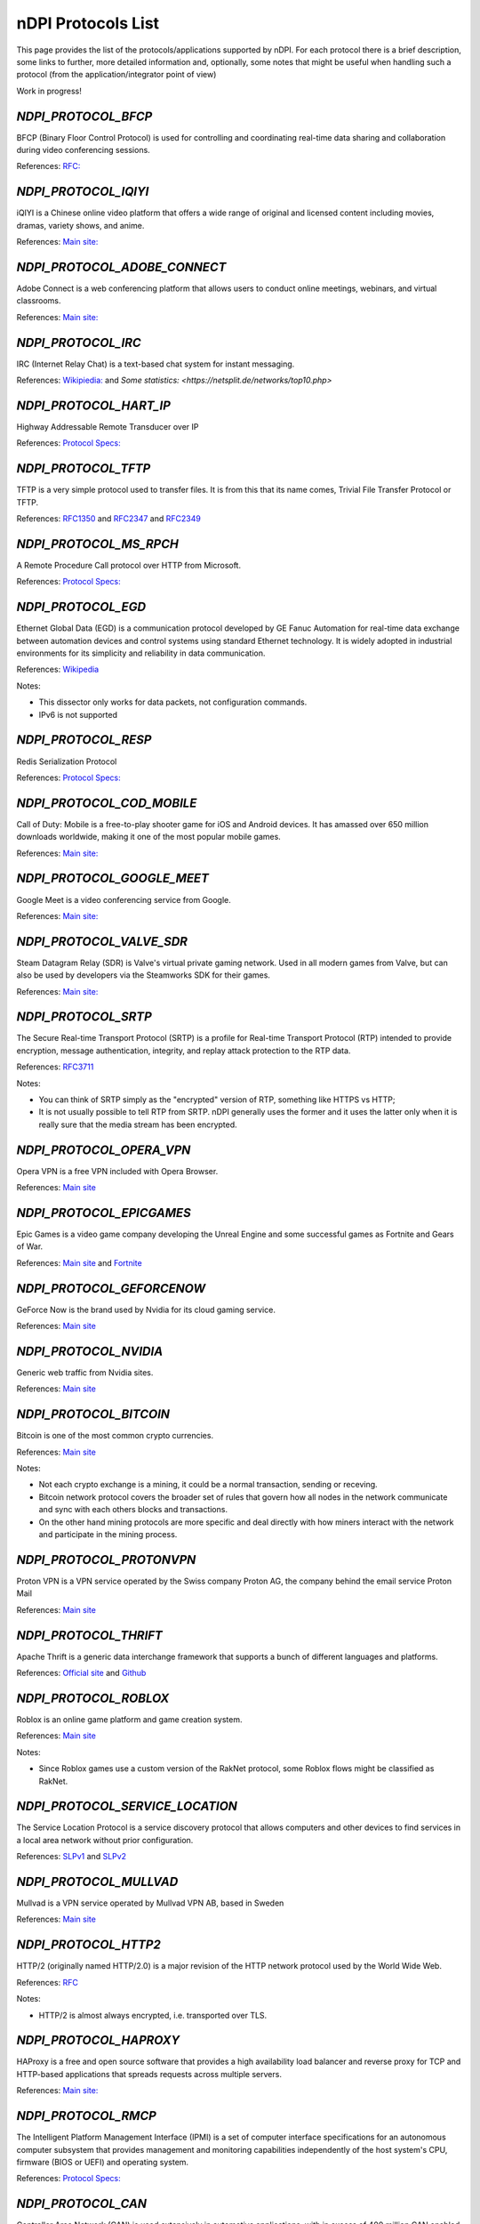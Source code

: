 nDPI Protocols List
###################

This page provides the list of the protocols/applications supported by nDPI. For each protocol there is a brief description, some links to further, more detailed information and, optionally, some notes that might be useful when handling such a protocol (from the application/integrator point of view)

Work in progress!

.. _Proto 32:

`NDPI_PROTOCOL_BFCP`
=======================
BFCP (Binary Floor Control Protocol) is used for controlling and coordinating real-time data sharing and collaboration during video conferencing sessions.

References: `RFC: <https://datatracker.ietf.org/doc/html/rfc8855>`_


.. _Proto 54:

`NDPI_PROTOCOL_IQIYI`
===========================
iQIYI is a Chinese online video platform that offers a wide range of original and licensed content including movies, dramas, variety shows, and anime.

References: `Main site: <https://www.iqiyi.com/>`_


.. _Proto 59:

`NDPI_PROTOCOL_ADOBE_CONNECT`
===========================
Adobe Connect is a web conferencing platform that allows users to conduct online meetings, webinars, and virtual classrooms.

References: `Main site: <https://www.adobe.com/products/adobeconnect.html>`_


.. _Proto 65:

`NDPI_PROTOCOL_IRC`
==================
IRC (Internet Relay Chat) is a text-based chat system for instant messaging.

References: `Wikipiedia: <https://en.wikipedia.org/wiki/IRC>`_ and `Some statistics: <https://netsplit.de/networks/top10.php>`


.. _Proto 72:

`NDPI_PROTOCOL_HART_IP`
=======================
Highway Addressable Remote Transducer over IP

References: `Protocol Specs: <https://library.fieldcommgroup.org/20085/TS20085>`_


.. _Proto 96:

`NDPI_PROTOCOL_TFTP`
====================
TFTP is a very simple protocol used to transfer files. It is from this that its name comes, Trivial File Transfer Protocol or TFTP.

References: `RFC1350 <https://datatracker.ietf.org/doc/html/rfc1350>`_ and `RFC2347 <https://datatracker.ietf.org/doc/html/rfc2347>`_ and `RFC2349 <https://datatracker.ietf.org/doc/html/rfc2349>`_


.. _Proto 127:

`NDPI_PROTOCOL_MS_RPCH`
=======================
A Remote Procedure Call protocol over HTTP from Microsoft.

References: `Protocol Specs: <https://learn.microsoft.com/en-us/openspecs/windows_protocols/ms-rpch/c0f4c9c5-1a61-4d10-b8e2-005378d1d212>`_


.. _Proto 149:

`NDPI_PROTOCOL_EGD`
=========================
Ethernet Global Data (EGD) is a communication protocol developed by GE Fanuc Automation for real-time data exchange between automation devices and control systems using standard Ethernet technology. It is widely adopted in industrial environments for its simplicity and reliability in data communication.

References: `Wikipedia <https://en.wikipedia.org/wiki/Ethernet_Global_Data_Protocol>`_

Notes:

- This dissector only works for data packets, not configuration commands.
- IPv6 is not supported


.. _Proto 182:

`NDPI_PROTOCOL_RESP`
=======================
Redis Serialization Protocol

References: `Protocol Specs: <https://redis.io/docs/reference/protocol-spec/>`_


.. _Proto 186:

`NDPI_PROTOCOL_COD_MOBILE`
=======================
Call of Duty: Mobile is a free-to-play shooter game for iOS and Android devices. It has amassed over 650 million downloads worldwide, making it one of the most popular mobile games.

References: `Main site: <https://www.callofduty.com/mobile/>`_


.. _Proto 201:

`NDPI_PROTOCOL_GOOGLE_MEET`
===========================
Google Meet is a video conferencing service from Google.

References: `Main site: <https://meet.google.com/>`_


.. _Proto 235:

`NDPI_PROTOCOL_VALVE_SDR`
===========================
Steam Datagram Relay (SDR) is Valve's virtual private gaming network. Used in all modern games from Valve, but can also be used by developers via the Steamworks SDK for their games.

References: `Main site: <https://partner.steamgames.com/doc/features/multiplayer/steamdatagramrelay>`_


.. _Proto 338:

`NDPI_PROTOCOL_SRTP`
====================
The Secure Real-time Transport Protocol (SRTP) is a profile for Real-time Transport Protocol (RTP) intended to provide encryption, message authentication, integrity, and replay attack protection to the RTP data.

References: `RFC3711 <https://datatracker.ietf.org/doc/html/rfc3711>`_

Notes:

- You can think of SRTP simply as the "encrypted" version of RTP, something like HTTPS vs HTTP;
- It is not usually possible to tell RTP from SRTP. nDPI generally uses the former and it uses the latter only when it is really sure that the media stream has been encrypted.


.. _Proto 339:

`NDPI_PROTOCOL_OPERA_VPN`
=========================
Opera VPN is a free VPN included with Opera Browser.

References: `Main site <https://www.opera.com/it/features/free-vpn>`_


.. _Proto 340:

`NDPI_PROTOCOL_EPICGAMES`
=========================
Epic Games is a video game company developing the Unreal Engine and some successful games as Fortnite and Gears of War.

References: `Main site <https://store.epicgames.com/en-US/>`_ and `Fortnite <https://www.fortnite.com/>`_


.. _Proto 341:

`NDPI_PROTOCOL_GEFORCENOW`
==========================
GeForce Now is the brand used by Nvidia for its cloud gaming service.

References: `Main site <https://www.nvidia.com/en-us/geforce-now/>`_


.. _Proto 342:

`NDPI_PROTOCOL_NVIDIA`
======================
Generic web traffic from Nvidia sites.

References: `Main site <https://www.nvidia.com>`_


.. _Proto 343:

`NDPI_PROTOCOL_BITCOIN`
=======================
Bitcoin is one of the most common crypto currencies.

References: `Main site <https://en.bitcoin.it/wiki/Protocol_documentation>`_

Notes:

- Not each crypto exchange is a mining, it could be a normal transaction, sending or receving.
- Bitcoin network protocol covers the broader set of rules that govern how all nodes in the network communicate and sync with each others blocks and transactions. 
- On the other hand mining protocols are more specific and deal directly with how miners interact with the network and participate in the mining process.


.. _Proto 344:

`NDPI_PROTOCOL_PROTONVPN`
=========================
Proton VPN is a VPN service operated by the Swiss company Proton AG, the company behind the email service Proton Mail

References: `Main site <https://protonvpn.com/>`_


.. _Proto 345:

`NDPI_PROTOCOL_THRIFT`
======================
Apache Thrift is a generic data interchange framework that supports a bunch of different languages and platforms.

References: `Official site <https://thrift.apache.org>`_ and `Github <https://github.com/apache/thrift>`_


.. _Proto 346:

`NDPI_PROTOCOL_ROBLOX`
======================
Roblox is an online game platform and game creation system.

References: `Main site <https://www.roblox.com/>`_

Notes:

- Since Roblox games use a custom version of the RakNet protocol, some Roblox flows might be classified as RakNet.


.. _Proto 347:

`NDPI_PROTOCOL_SERVICE_LOCATION`
================================
The Service Location Protocol is a service discovery protocol that allows computers and other devices to find services in a local area network without prior configuration.

References: `SLPv1 <https://datatracker.ietf.org/doc/html/rfc2165>`_ and `SLPv2 <https://datatracker.ietf.org/doc/html/rfc2608>`_


.. _Proto 348:

`NDPI_PROTOCOL_MULLVAD`
=======================
Mullvad is a VPN service operated by Mullvad VPN AB, based in Sweden

References: `Main site <https://mullvad.net/>`_


.. _Proto 349:

`NDPI_PROTOCOL_HTTP2`
=====================
HTTP/2 (originally named HTTP/2.0) is a major revision of the HTTP network protocol used by the World Wide Web.

References: `RFC <https://datatracker.ietf.org/doc/html/rfc9113>`_

Notes:

- HTTP/2 is almost always encrypted, i.e. transported over TLS.


.. _Proto 350:

`NDPI_PROTOCOL_HAPROXY`
=======================
HAProxy is a free and open source software that provides a high availability load balancer and reverse proxy for TCP and HTTP-based applications that spreads requests across multiple servers.

References: `Main site: <https://www.haproxy.org>`_


.. _Proto 351:

`NDPI_PROTOCOL_RMCP`
====================
The Intelligent Platform Management Interface (IPMI) is a set of computer interface specifications for an autonomous computer subsystem that provides management and monitoring capabilities independently of the host system's CPU, firmware (BIOS or UEFI) and operating system.

References: `Protocol Specs: <https://www.dmtf.org/sites/default/files/standards/documents/DSP0114.pdf>`_


.. _Proto 352:

`NDPI_PROTOCOL_CAN`
===================
Controller Area Network (CAN) is used extensively in automotive applications, with in excess of 400 million CAN enabled microcontrollers manufactured each year.

References: `Protocol Specs: <https://www.iso.org/standard/63648.html>`_


.. _Proto 353:

`NDPI_PROTOCOL_PROTOBUF`
========================
Protocol Buffers (Protobuf) is a free and open-source cross-platform data format used to serialize structured data.

References: `Encoding: <https://protobuf.dev/programming-guides/encoding>`_


.. _Proto 354:

`NDPI_PROTOCOL_ETHEREUM`
=======================
Ethereum is a decentralized, open-source blockchain with smart contract functionality.

References: `Main site <https://ethereum.org/en/developers/docs/intro-to-ethereum/>`_

Notes:

- same as Bitcoin, not each crypto exchange is a mining, it could be a normal transaction, sending or receving or even blockchain exploration.


.. _Proto 355:

`NDPI_PROTOCOL_TELEGRAM_VOIP`
============================
Audio/video calls made using the telegram app.

References: `Wikipedia <https://en.wikipedia.org/wiki/telegram_(software)/>`_


.. _Proto 356:

`NDPI_PROTOCOL_SINA_WEIBO`
============================
Chinese microblogging (weibo) website.

References: `Wikipedia <https://en.wikipedia.org/wiki/Sina_Weibo>`_


.. _Proto 358:

`NDPI_PROTOCOL_PTPV2`
============================
IEEE 1588-2008 Precision Time Protocol (PTP) Version 2.

References: `Protocol Specs: <https://standards.ieee.org/ieee/1588/4355/>`_


.. _Proto 359:

`NDPI_PROTOCOL_RTPS`
============================
Real-Time Publish Subscribe Protocol

References: `Protocol Specs: <https://www.omg.org/spec/DDSI-RTPS/>`_


.. _Proto 360:

`NDPI_PROTOCOL_OPC_UA`
============================
IEC62541 OPC Unified Architecture

References: `Protocol Specs: <https://reference.opcfoundation.org/>`_


.. _Proto 361:

`NDPI_PROTOCOL_S7COMM_PLUS`
============================
A proprietary protocol from Siemens used for data exchange between PLCs and access PLC data via SCADA systems.
Completely different from classic S7Comm, but also uses TPKT/COTP as a transport.

References: `Unofficial description: <https://plc4x.apache.org/protocols/s7/s7comm-plus.html>`_


.. _Proto 362:

`NDPI_PROTOCOL_FINS`
============================
Factory Interface Network Service (FINS) is a network protocol used by Omron PLCs.

References: `Protocol Specs: <https://assets.omron.eu/downloads/manual/en/v4/w421_cj1w-etn21_cs1w-etn21_ethernet_units_-_construction_of_applications_operation_manual_en.pdf>`_


.. _Proto 363:

`NDPI_PROTOCOL_ETHERSIO`
============================
Ether-S-I/O is a proprietary protocol used by Saia-Burgess's PLCs.

References: `Wireshark wiki: <https://wiki.wireshark.org/EtherSIO.md>`_


.. _Proto 364:

`NDPI_PROTOCOL_UMAS`
============================
UMAS is a proprietary Schneider Electric protocol based on Modbus. It's used in Modicon M580 and Modicon M340 CPU-based PLCs.

References: `Unofficial article: <https://ics-cert.kaspersky.com/publications/reports/2022/09/29/the-secrets-of-schneider-electrics-umas-protocol/>`_


.. _Proto 365:

`NDPI_PROTOCOL_BECKHOFF_ADS`
============================
Automation Device Specification is the protocol used for interfacing with Beckhoff PLCs via TwinCAT.

References: `Protocol Specs: <https://infosys.beckhoff.com/english.php?content=../content/1033/tc3_ads_intro/115847307.html>`_


.. _Proto 366:

`NDPI_PROTOCOL_ISO9506_1_MMS`
============================
The international standard MMS (Manufacturing Message Specification) is an OSI application layer messaging protocol origionally designed for the remote control and monitoring of devices such as Remote Terminal Units (RTU), Programmable Logic Controllers (PLC), Numerical Controllers (NC), or Robot Controllers (RC).

References: `Paid Specs: <https://www.iso.org/ru/standard/37079.html>`_


.. _Proto 367:

`NDPI_PROTOCOL_IEEE_C37118`
============================
IEEE Standard for Synchrophasor Data Transfer for Power Systems

References: `Paid Specs: <https://standards.ieee.org/ieee/C37.118.1/4902/>`_


.. _Proto 368:

`NDPI_PROTOCOL_ETHERSBUS`
============================
Ether-S-Bus is a proprietary protocol used for the communication with and between PLCs manufactured by Saia-Burgess Controls Ltd.

References: `Wireshark wiki: <https://wiki.wireshark.org/EtherSBus>`_


.. _Proto 369:

`NDPI_PROTOCOL_MONERO`
======================
Monero is a private and decentralized cryptocurrency with focus on confidentiality and security.


.. _Proto 370:

`NDPI_PROTOCOL_DCERPC`
======================
DCE/RPC is a specification for a remote procedure call mechanism that defines both APIs and an over-the-network protocol.

References: `Wireshark wiki: <https://wiki.wireshark.org/DCE/RPC>`_


.. _Proto 371:

`NDPI_PROTOCOL_PROFINET_IO`
===========================
PROFINET/IO is a field bus protocol based on connectionless DCE/RPC.

References: `Protocol Specs: <https://www.profibus.com/download/profinet-specification>`_


.. _Proto 372:

`NDPI_PROTOCOL_HISLIP`
======================
High-Speed LAN Instrument Protocol (HiSLIP) is a protocol for remote instrument control of LAN-based test and measurement instruments.

References: `Protocol Specs: <https://www.ivifoundation.org/downloads/Protocol%20Specifications/IVI-6.1_HiSLIP-2.0-2020-04-23.pdf>`_


.. _Proto 373:

`NDPI_PROTOCOL_UFTP`
====================
Encrypted UDP based FTP with multicast.

References: `Protocol Specs: <https://uftp-multicast.sourceforge.net/protocol.txt>`_.


.. _Proto 374:

`NDPI_PROTOCOL_OPENFLOW`
========================
OpenFlow protocol is a network protocol closely associated with Software-Defined Networking (SDN).

References: `Protocol Specs: <https://opennetworking.org/wp-content/uploads/2014/10/openflow-switch-v1.5.1.pdf>`_


.. _Proto 375:

`NDPI_PROTOCOL_JSON_RPC`
========================
JSON-RPC is a remote procedure call protocol encoded in JSON.

References: `Protocol Specs: <https://www.jsonrpc.org/specification>`_


.. _Proto 376:

`NDPI_PROTOCOL_WEBDAV`
======================
WebDAV is a set of extensions to the HTTP protocol that allows WebDAV clients to collaboratively edit and manage files on remote Web servers.

References: `RFC4918: <https://datatracker.ietf.org/doc/html/rfc4918>`_

Notes:

- WebDAV is almost always encrypted, i.e. transported over TLS.


.. _Proto 377:

`NDPI_PROTOCOL_APACHE_KAFKA`
============================
Apache Kafka is a distributed event store and stream-processing platform.

References: `Official site <https://kafka.apache.org>`_ and `Github <https://github.com/apache/kafka>`_


.. _Proto 378:

`NDPI_PROTOCOL_NOMACHINE`
=========================
NoMachine is a popular proprietary remote desktop software.

References: `Main site <https://www.nomachine.com/>`_


.. _Proto 379:

`NDPI_PROTOCOL_IEC62056`
============================
IEC 62056-4-7 DLMS/COSEM is a transport layer for IP networks.

References: `Paid Specs: <https://webstore.iec.ch/publication/22487>`_

Notes:

- Wireshark is not able to recognize this protocol. Some old plugins/code (with some documentation) are available `here <https://github.com/bearxiong99/wireshark-dlms>` and `here <https://github.com/matousp/dlms-analysis/tree/master>`.


.. _Proto 380:

`NDPI_PROTOCOL_HL7`
=========================
HL7 is a range of global standards for the transfer of clinical and administrative health data between applications.

References: `Main site <https://www.hl7.org/>`_


.. _Proto 381:

`NDPI_PROTOCOL_CEPH`
=========================
Ceph is a scalable distributed storage system.

References: `Main site <https://ceph.io/en/>`_


.. _Proto 382:

`NDPI_PROTOCOL_GOOGLE_CHAT`
=========================
Google Chat is an instant messaging service from Google, which replaced Hangouts.

References: `Main site <https://chat.google.com/>`_


.. _Proto 383:

`NDPI_PROTOCOL_ROUGHTIME`
=========================
A protocol that aims to achieve rough time synchronization while detecting servers that provide inaccurate time and providing cryptographic proof of their malfeasance.

References: `IETF Draft <https://www.ietf.org/archive/id/draft-ietf-ntp-roughtime-08.html>`_


.. _Proto 384:

`NDPI_PROTOCOL_PIA`
=========================
Private Internet Access (PIA) is a popular VPN service from Kape Technologies.

References: `Main site <https://www.privateinternetaccess.com/>`_


.. _Proto 385:

`NDPI_PROTOCOL_KCP`
===================
KCP - A Fast and Reliable ARQ Protocol. It provides TCP-like stream support with low latency at the cost of bandwidth usage - used by lot's of Open Source / Third Party applications.

References: `Protocol Specs: <https://github.com/skywind3000/kcp/blob/master/protocol.txt>`_


.. _Proto 386:

`NDPI_PROTOCOL_DOTA2`
=========================
Dota 2 is an extremely popular multiplayer MOBA game from Valve.

References: `Main site <https://www.dota2.com/>`_


.. _Proto 387:

`NDPI_PROTOCOL_MUMBLE`
=========================
Mumble is a free, open source, low latency, high quality voice chat application.

References: `Main site <https://www.mumble.info/>`_


.. _Proto 388:

`NDPI_PROTOCOL_YOJIMBO`
=======================
Yojimbo (netcode) is a secure connection-based client/server protocol built on top of UDP.

References: `Protocol Specs: <https://github.com/mas-bandwidth/netcode/blob/main/STANDARD.md>`_


.. _Proto 389:

`NDPI_PROTOCOL_ELECTRONICARTS`
=========================
Electronic Arts is a leading publisher of games on Console, PC and Mobile.

References: `Main site <https://www.ea.com/>`_

Notes:

- Almost all of that traffic is related to their EA Origin game store.


.. _Proto 390:

`NDPI_PROTOCOL_STOMP`
========================
STOMP is a simple interoperable protocol designed for asynchronous message passing between clients via mediating servers. Supported in ActiveMQ and RabbitMQ.

References: `Protocol Specs: <https://stomp.github.io/stomp-specification-1.2.html>`_


.. _Proto 391:

`NDPI_PROTOCOL_RADMIN`
=========================
Radmin is remote access software for the Microsoft Windows platform.

References: `Main site <https://www.radmin.com/>`_


.. _Proto 392:

`NDPI_PROTOCOL_RAFT`
====================
Raft is a consensus algorithm and protocol for managing a replicated log.

References: `C implementation <https://github.com/canonical/raft>`_ and `Paper <https://raft.github.io/raft.pdf>`_


.. _Proto 394:

`NDPI_PROTOCOL_GEARMAN`
====================
Gearman is a network-based job-queuing system that was initially developed by Danga Interactive in order to process large volumes of jobs.

References: `Main site <http://gearman.org/>`_


.. _Proto 395:

`NDPI_PROTOCOL_TENCENTGAMES`
====================
A protocol used by various games from Tencent (mostly mobile games).

References: `Main site <https://www.tencentgames.com/>`_


.. _Proto 396:

`NDPI_PROTOCOL_GAIJIN`
====================
Protocols used in various games from Gaijin Entertainment.

References: `Main site <https://gaijin.net/>`_


.. _Proto 397:

`NDPI_PROTOCOL_C1222`
====================
ANSI C12.22 (IEEE Std 1703) describe a protocol for transporting ANSI C12.19 table data over networks. It's mostly used to communicate with electric meters.

References: `Paid specs <https://www.nema.org/Standards/view/American-National-Standard-for-Protocol-Specification-for-Interfacing-to-Data-Communication-Networks/>`_


.. _Proto 398:

`NDPI_PROTOCOL_HUAWEI`
======================
Generic Huawei traffic.

References: `Main site <https://www.huawei.com/>`_


.. _Proto 399:

`NDPI_PROTOCOL_HUAWEI_CLOUD`
============================
Huawei Mobile Cloud.

References: `Main site <https://cloud.huawei.com/>`_


.. _Proto 400:

`NDPI_PROTOCOL_DLEP`
=====================
The Dynamic Link ExchangeProtocol (DLEP) is a radio aware routing (RAR) protocol.

References: `RFC <https://datatracker.ietf.org/doc/html/rfc8175>`_


.. _Proto 401:

`NDPI_PROTOCOL_BFD`
=====================
Bidirectional Forwarding Detection is a network protocol that is used to detect faults between two routers or switches.

References: `RFC <https://datatracker.ietf.org/doc/html/rfc5880>`_


.. _Proto 402:

`NDPI_PROTOCOL_NETEASE_GAMES`
============================
Traffic of various NetEase games.

References: `Main site <https://www.neteasegames.com/>`_


.. _Proto 403:

`NDPI_PROTOCOL_PATHOFEXILE`
============================
Path of Exile is a free-to-play online Action RPG.

References: `Main site <https://pathofexile.com/>`_


.. _Proto 404:

`NDPI_PROTOCOL_GOOGLE_CALL`
===========================
Audio/video calls made by (any) Google applications (i.e Google Meet).

References: `Main site: <https://meet.google.com/>`_

Notes:

- nDPI usually uses different protocol ids for the generic application traffic and for its "realtime" traffic (examples: NDPI_PROTOCOL_MEET/NDPI_PROTOCOL_GOOGLE_CALL, NDPI_PROTOCOL_WHATSAPP/NDPI_PROTOCOL_WHATSAPP_CALL, ...)


.. _Proto 405:

`NDPI_PROTOCOL_PFCP`
=====================
PFCP is a protocol used for communicating between control plane (CP) and user plane (UP) functions in 4G and 5G networks.

References: `Protocol Specs: <https://www.etsi.org/deliver/etsi_ts/129200_129299/129244/16.05.00_60/ts_129244v160500p.pdf>`_


.. _Proto 406:

`NDPI_PROTOCOL_FLUTE`
=====================
File Delivery over Unidirectional Transport.

References: `RFC <https://datatracker.ietf.org/doc/html/rfc6726>`_


.. _Proto 407:

`NDPI_PROTOCOL_LOLWILDRIFT`
============================
League of Legends: Wild Rift is a mobile MOBA game.

References: `Main site <https://wildrift.leagueoflegends.com/>`_


.. _Proto 408:

`NDPI_PROTOCOL_TESO`
============================
The Elder Scrolls Online is a MMORPG set in the fantasy world of Tamriel.

References: `Main site <https://www.elderscrollsonline.com/>`_


.. _Proto 409:

`NDPI_PROTOCOL_LDP`
=====================
The Label Distribution Protocol (LDP) is a routing protocol used to establish and maintain label-switched paths in a Multiprotocol Label Switching (MPLS) network.

References: `RFC <https://datatracker.ietf.org/doc/html/rfc5036>`_


.. _Proto 410:

`NDPI_PROTOCOL_KNXNET_IP`
=====================
KNXnet/IP is a building automation protocol that enables the exchange of data and control information over IP networks, extending the KNX standard for home and building automation.

References: `Paid Specs: <https://webstore.ansi.org/standards/ds/dsiso225102019>`_


.. _Proto 411:

`NDPI_PROTOCOL_BLUESKY`
======================
Bluesky, also known as Bluesky Social, is a decentralized microblogging social platform.

References: `Main site: <https://bsky.app/>`_


.. _Proto 412:

`NDPI_PROTOCOL_MASTODON`
=======================
Mastodon is free and open-source software for running self-hosted social networking services. It has microblogging features similar to Twitter.

References: `Main site: <https://joinmastodon.org/>`_


.. _Proto 413:

`NDPI_PROTOCOL_THREADS`
======================
Threads is an online social media and social networking service operated by Meta Platforms.

References: `Main site: <https://www.threads.net>`_


.. _Proto 414:

`NDPI_PROTOCOL_VIBER_VOIP`
=========================
Audio/video calls made using the Viber app.

References: `Wikipedia <https://en.wikipedia.org/wiki/Viber>`_


.. _Proto 415:

`NDPI_PROTOCOL_ZUG`
=========================
The ZUG protocol is part of the Casper 2.0 consensus model.

References: `Main Site <https://casperlabs.io>`_ and `Blog Post <https://casperlabs.io/blog/beyond-eth-30-theres-casper-20>`_


.. _Proto 416:

`NDPI_PROTOCOL_JRMI`
=========================
The JRMI protocol is the Java Remote Method Invocation protocol.

References:  `Oracle site <https://docs.oracle.com/en/java/javase/21/docs/specs/rmi/protocol.html>`_


.. _Proto 417:

`NDPI_PROTOCOL_RIPE_ATLAS`
==========================
The RIPE Atlas probe protocol is used for the world's largest active Internet measurement network.

References: `Main Site <https://atlas.ripe.net/>`_ and `Documentation <https://ripe-atlas-tools.readthedocs.io/en/latest/index.html>`_


.. _Proto 418:

`NDPI_PROTOCOL_HLS`
=====================
HTTP Live Streaming (HLS) is an adaptive bitrate streaming communications protocol developed by Apple Inc. It allows for the delivery of media content over the internet by breaking the stream into small segments and adjusting the quality of the stream in real time based on the viewer's network conditions.

References: `RFC <https://datatracker.ietf.org/doc/html/rfc8216>`_


.. _Proto 419:

`NDPI_PROTOCOL_CLICKHOUSE`
======================
ClickHouse is an open-source columnar database management system designed for online analytical processing (OLAP) of queries.

References: `Main site: <https://clickhouse.com/>`_


.. _Proto 420:

`NDPI_PROTOCOL_NANO`
======================
Nano (XNO) is a decentralized, open-source cryptocurrency that focuses on delivering fast, fee-less, and eco-friendly transactions through its unique block-lattice structure.

References: `Main site: <https://nano.org/>`_


.. _Proto 421:

`NDPI_PROTOCOL_OPENWIRE`
======================
OpenWire is a wire protocol used by Apache ActiveMQ for communication between clients and brokers, providing an efficient and flexible messaging framework. While it's not the most popular choice compared to other protocols like AMQP or MQTT, it is still utilized in scenarios where ActiveMQ is heavily integrated.

References: `Main site: <https://activemq.apache.org/components/classic/documentation/openwire>`_

